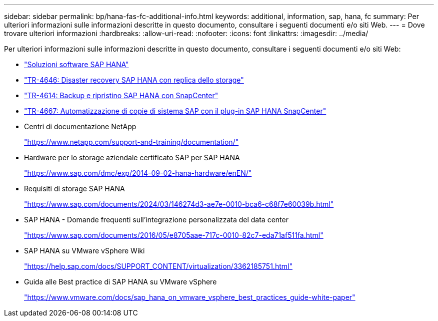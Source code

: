 ---
sidebar: sidebar 
permalink: bp/hana-fas-fc-additional-info.html 
keywords: additional, information, sap, hana, fc 
summary: Per ulteriori informazioni sulle informazioni descritte in questo documento, consultare i seguenti documenti e/o siti Web. 
---
= Dove trovare ulteriori informazioni
:hardbreaks:
:allow-uri-read: 
:nofooter: 
:icons: font
:linkattrs: 
:imagesdir: ../media/


[role="lead"]
Per ulteriori informazioni sulle informazioni descritte in questo documento, consultare i seguenti documenti e/o siti Web:

* link:../index.html["Soluzioni software SAP HANA"^]
* link:../backup/hana-dr-sr-pdf-link.html["TR-4646: Disaster recovery SAP HANA con replica dello storage"^]
* link:../backup/hana-br-scs-overview.html["TR-4614: Backup e ripristino SAP HANA con SnapCenter"^]
* link:../lifecycle/sc-copy-clone-introduction.html["TR-4667: Automatizzazione di copie di sistema SAP con il plug-in SAP HANA SnapCenter"^]
* Centri di documentazione NetApp
+
https://www.netapp.com/support-and-training/documentation/["https://www.netapp.com/support-and-training/documentation/"^]

* Hardware per lo storage aziendale certificato SAP per SAP HANA
+
https://www.sap.com/dmc/exp/2014-09-02-hana-hardware/enEN/["https://www.sap.com/dmc/exp/2014-09-02-hana-hardware/enEN/"^]

* Requisiti di storage SAP HANA
+
https://www.sap.com/documents/2024/03/146274d3-ae7e-0010-bca6-c68f7e60039b.html["https://www.sap.com/documents/2024/03/146274d3-ae7e-0010-bca6-c68f7e60039b.html"^]

* SAP HANA - Domande frequenti sull'integrazione personalizzata del data center
+
https://www.sap.com/documents/2016/05/e8705aae-717c-0010-82c7-eda71af511fa.html["https://www.sap.com/documents/2016/05/e8705aae-717c-0010-82c7-eda71af511fa.html"^]

* SAP HANA su VMware vSphere Wiki
+
https://help.sap.com/docs/SUPPORT_CONTENT/virtualization/3362185751.html["https://help.sap.com/docs/SUPPORT_CONTENT/virtualization/3362185751.html"^]

* Guida alle Best practice di SAP HANA su VMware vSphere
+
https://www.vmware.com/docs/sap_hana_on_vmware_vsphere_best_practices_guide-white-paper["https://www.vmware.com/docs/sap_hana_on_vmware_vsphere_best_practices_guide-white-paper"^]


